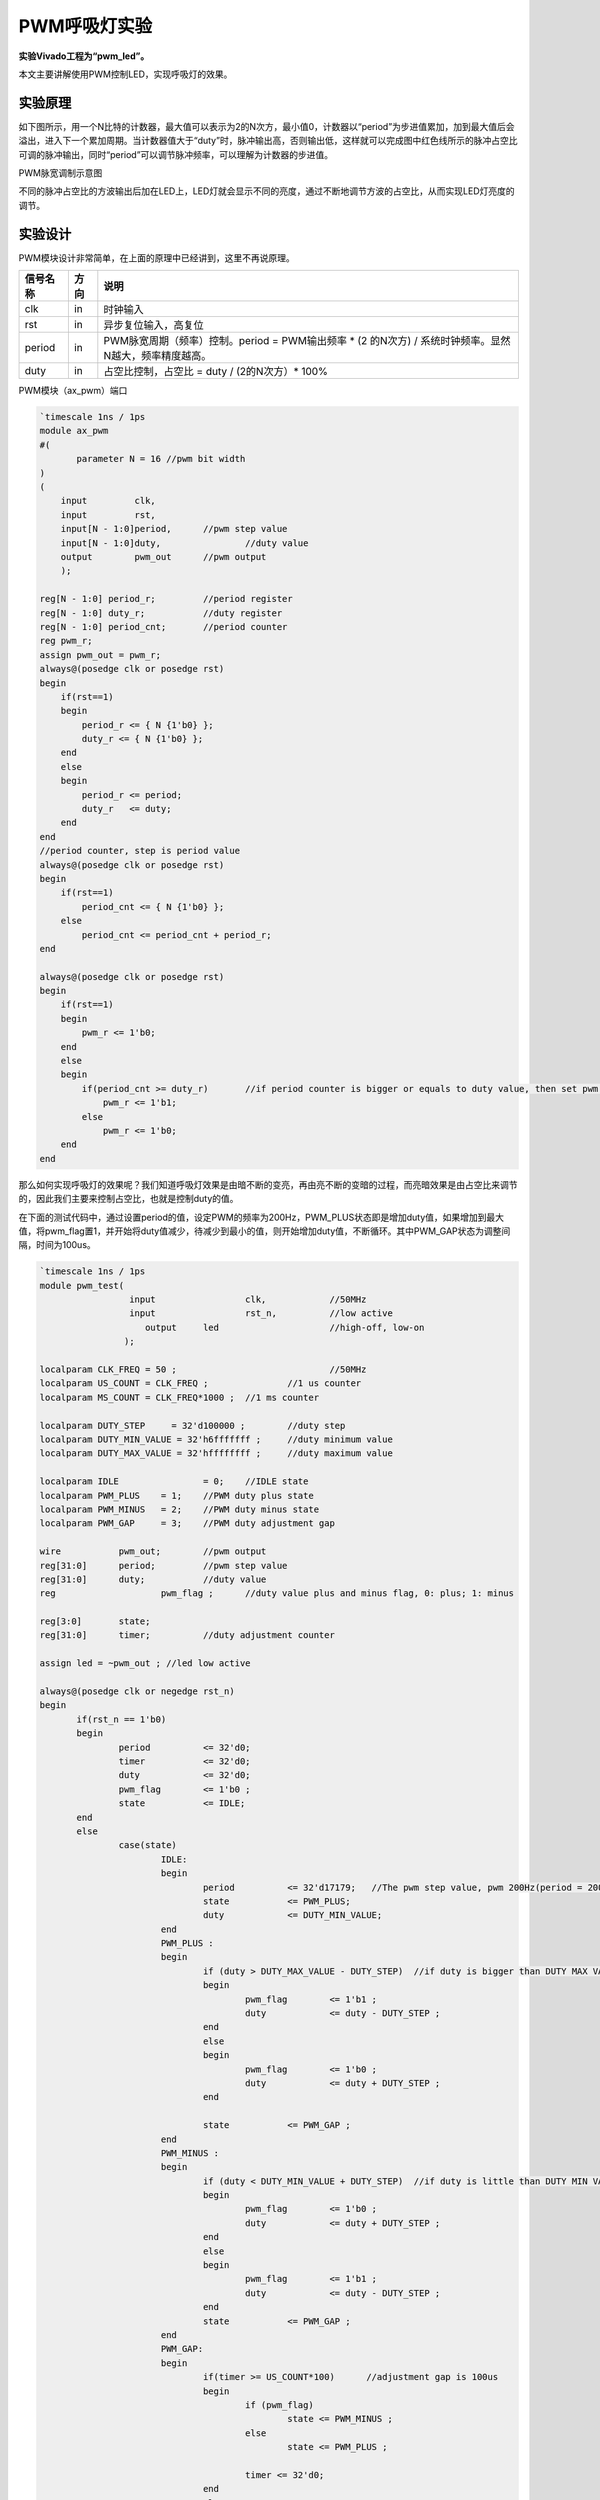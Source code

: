 PWM呼吸灯实验
=================

**实验Vivado工程为“pwm_led”。**

本文主要讲解使用PWM控制LED，实现呼吸灯的效果。

实验原理
--------

如下图所示，用一个N比特的计数器，最大值可以表示为2的N次方，最小值0，计数器以“period”为步进值累加，加到最大值后会溢出，进入下一个累加周期。当计数器值大于“duty”时，脉冲输出高，否则输出低，这样就可以完成图中红色线所示的脉冲占空比可调的脉冲输出，同时“period”可以调节脉冲频率，可以理解为计数器的步进值。

.. image:: images/12_media/image1.png

PWM脉宽调制示意图

不同的脉冲占空比的方波输出后加在LED上，LED灯就会显示不同的亮度，通过不断地调节方波的占空比，从而实现LED灯亮度的调节。

实验设计
--------

PWM模块设计非常简单，在上面的原理中已经讲到，这里不再说原理。

+--------------+--------+----------------------------------------------+
| 信号名称     | 方向   | 说明                                         |
+==============+========+==============================================+
| clk          | in     | 时钟输入                                     |
+--------------+--------+----------------------------------------------+
| rst          | in     | 异步复位输入，高复位                         |
+--------------+--------+----------------------------------------------+
| period       | in     | PWM脉宽周期（频率）控制。period =            |
|              |        | PWM输出频率 \* (2 的N次方) /                 |
|              |        | 系统时钟频率。显然N越大，频率精度越高。      |
+--------------+--------+----------------------------------------------+
| duty         | in     | 占空比控制，占空比 = duty / (2的N次方）\*    |
|              |        | 100%                                         |
+--------------+--------+----------------------------------------------+

PWM模块（ax_pwm）端口

.. code:: verilog

 `timescale 1ns / 1ps
 module ax_pwm
 #(
 	parameter N = 16 //pwm bit width 
 )
 (
     input         clk,
     input         rst,
     input[N - 1:0]period,	//pwm step value
     input[N - 1:0]duty,		//duty value
     output        pwm_out 	//pwm output
     );
  
 reg[N - 1:0] period_r;		//period register
 reg[N - 1:0] duty_r;		//duty register
 reg[N - 1:0] period_cnt;	//period counter
 reg pwm_r;
 assign pwm_out = pwm_r;
 always@(posedge clk or posedge rst)
 begin
     if(rst==1)
     begin
         period_r <= { N {1'b0} };
         duty_r <= { N {1'b0} };
     end
     else
     begin
         period_r <= period;
         duty_r   <= duty;
     end
 end
 //period counter, step is period value
 always@(posedge clk or posedge rst)
 begin
     if(rst==1)
         period_cnt <= { N {1'b0} };
     else
         period_cnt <= period_cnt + period_r;
 end
 
 always@(posedge clk or posedge rst)
 begin
     if(rst==1)
     begin
         pwm_r <= 1'b0;
     end
     else
     begin
         if(period_cnt >= duty_r)	//if period counter is bigger or equals to duty value, then set pwm value to high
             pwm_r <= 1'b1;
         else
             pwm_r <= 1'b0;
     end
 end

那么如何实现呼吸灯的效果呢？我们知道呼吸灯效果是由暗不断的变亮，再由亮不断的变暗的过程，而亮暗效果是由占空比来调节的，因此我们主要来控制占空比，也就是控制duty的值。

在下面的测试代码中，通过设置period的值，设定PWM的频率为200Hz，PWM_PLUS状态即是增加duty值，如果增加到最大值，将pwm_flag置1，并开始将duty值减少，待减少到最小的值，则开始增加duty值，不断循环。其中PWM_GAP状态为调整间隔，时间为100us。

.. code:: verilog

 `timescale 1ns / 1ps
 module pwm_test(
                  input 		clk,		//50MHz
                  input 		rst_n,		//low active
 	             output 	led			//high-off, low-on
                 );
 					  
 localparam CLK_FREQ = 50 ; 				//50MHz
 localparam US_COUNT = CLK_FREQ ; 		//1 us counter
 localparam MS_COUNT = CLK_FREQ*1000 ; 	//1 ms counter
 
 localparam DUTY_STEP	  = 32'd100000 ;	//duty step
 localparam DUTY_MIN_VALUE = 32'h6fffffff ;	//duty minimum value
 localparam DUTY_MAX_VALUE = 32'hffffffff ;	//duty maximum value
 					  
 localparam IDLE    		= 0;	//IDLE state
 localparam PWM_PLUS  	= 1;    //PWM duty plus state
 localparam PWM_MINUS  	= 2;    //PWM duty minus state
 localparam PWM_GAP  	= 3;    //PWM duty adjustment gap
 
 wire 		pwm_out;	//pwm output
 reg[31:0] 	period;		//pwm step value
 reg[31:0] 	duty;		//duty value
 reg			pwm_flag ;	//duty value plus and minus flag, 0: plus; 1: minus
 
 reg[3:0] 	state;
 reg[31:0] 	timer;		//duty adjustment counter
 
 assign led = ~pwm_out ; //led low active
 
 always@(posedge clk or negedge rst_n)
 begin
 	if(rst_n == 1'b0)
 	begin
 		period 		<= 32'd0;
 		timer 		<= 32'd0;
 		duty 		<= 32'd0;
 		pwm_flag 	<= 1'b0 ;
 		state 		<= IDLE;
 	end
 	else
 		case(state)
 			IDLE:
 			begin
 				period 		<= 32'd17179;   //The pwm step value, pwm 200Hz(period = 200*2^32/50000000)
 				state  		<= PWM_PLUS;
 				duty   		<= DUTY_MIN_VALUE;				
 			end
 			PWM_PLUS :
 			begin
 				if (duty > DUTY_MAX_VALUE - DUTY_STEP)	//if duty is bigger than DUTY MAX VALUE minus DUTY_STEP , begin to minus duty value
 				begin
 					pwm_flag 	<= 1'b1 ;
 					duty   		<= duty - DUTY_STEP ;
 				end
 				else
 				begin
 					pwm_flag 	<= 1'b0 ;					
 					duty   		<= duty + DUTY_STEP ;	
 				end
 				
 				state  		<= PWM_GAP ;
 			end
 			PWM_MINUS :
 			begin
 				if (duty < DUTY_MIN_VALUE + DUTY_STEP)	//if duty is little than DUTY MIN VALUE plus duty step, begin to add duty value
 				begin
 					pwm_flag 	<= 1'b0 ;
 					duty   		<= duty + DUTY_STEP ;
 				end
 				else
 				begin
 					pwm_flag 	<= 1'b1 ;
 					duty   		<= duty - DUTY_STEP ;	
 				end	
 				state  		<= PWM_GAP ;
 			end
 			PWM_GAP:
 			begin
 				if(timer >= US_COUNT*100)      //adjustment gap is 100us
 				begin
 					if (pwm_flag)
 						state <= PWM_MINUS ;
 					else
 						state <= PWM_PLUS ;
 						
 					timer <= 32'd0;
 				end
 				else
 				begin
 					timer <= timer + 32'd1;
 				end
 			end
 			default:
 			begin
 				state <= IDLE;		
 			end			
 		endcase
 end
 
 //Instantiate pwm module
 ax_pwm
 #(
   .N(32)
  ) 
 ax_pwm_m0(
     .clk      (clk),
     .rst      (~rst_n),
     .period   (period),
     .duty     (duty),
     .pwm_out  (pwm_out)
     );	
 endmodule

下载验证
--------

生成bitstream，并下载bit文件，可以看到PL LED1灯产生呼吸灯效果。PWM是比较常用的模块，比如风扇转速控制，电机转速控制等等。
